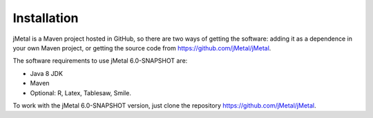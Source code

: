 Installation
============
jMetal is a Maven project hosted in GitHub, so there are two ways of getting the software: adding it as a dependence in your own Maven project, or getting the source code from https://github.com/jMetal/jMetal.

The software requirements to use jMetal 6.0-SNAPSHOT are:

* Java 8 JDK 
* Maven
* Optional: R, Latex, Tablesaw, Smile.

To work with the jMetal 6.0-SNAPSHOT version, just clone the repository https://github.com/jMetal/jMetal.
